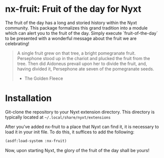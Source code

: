 * nx-fruit: Fruit of the day for Nyxt

The fruit of the day has a long and storied history within the Nyxt
community. This package formalizes this grand tradition into a module
which can alert you to the fruit of the day. Simply execute
`fruit-of-the-day` to be presented with a wonderful message about the
fruit we are celebrating!

#+begin_quote
A single fruit grew on that tree, a bright pomegranate
fruit. Persephone stood up in the chariot and plucked the fruit from
the tree. Then did Aidoneus prevail upon her to divide the fruit, and,
having divided it, Persephone ate seven of the pomegranate seeds.

- The Golden Fleece
#+end_quote

* Installation

Git-clone the repository to your Nyxt extension directory. This
directory is typically located at =~/.local/share/nyxt/extensions=

After you've added nx-fruit to a place that Nyxt can find it, it is
necessary to load it in your init file. To do this, it suffices to add
the following:

#+NAME: add nx-fruit to init
#+BEGIN_SRC lisp
  (asdf:load-system :nx-fruit)
#+END_SRC

Now, upon starting Nyxt, the glory of the fruit of the day shall be yours!

